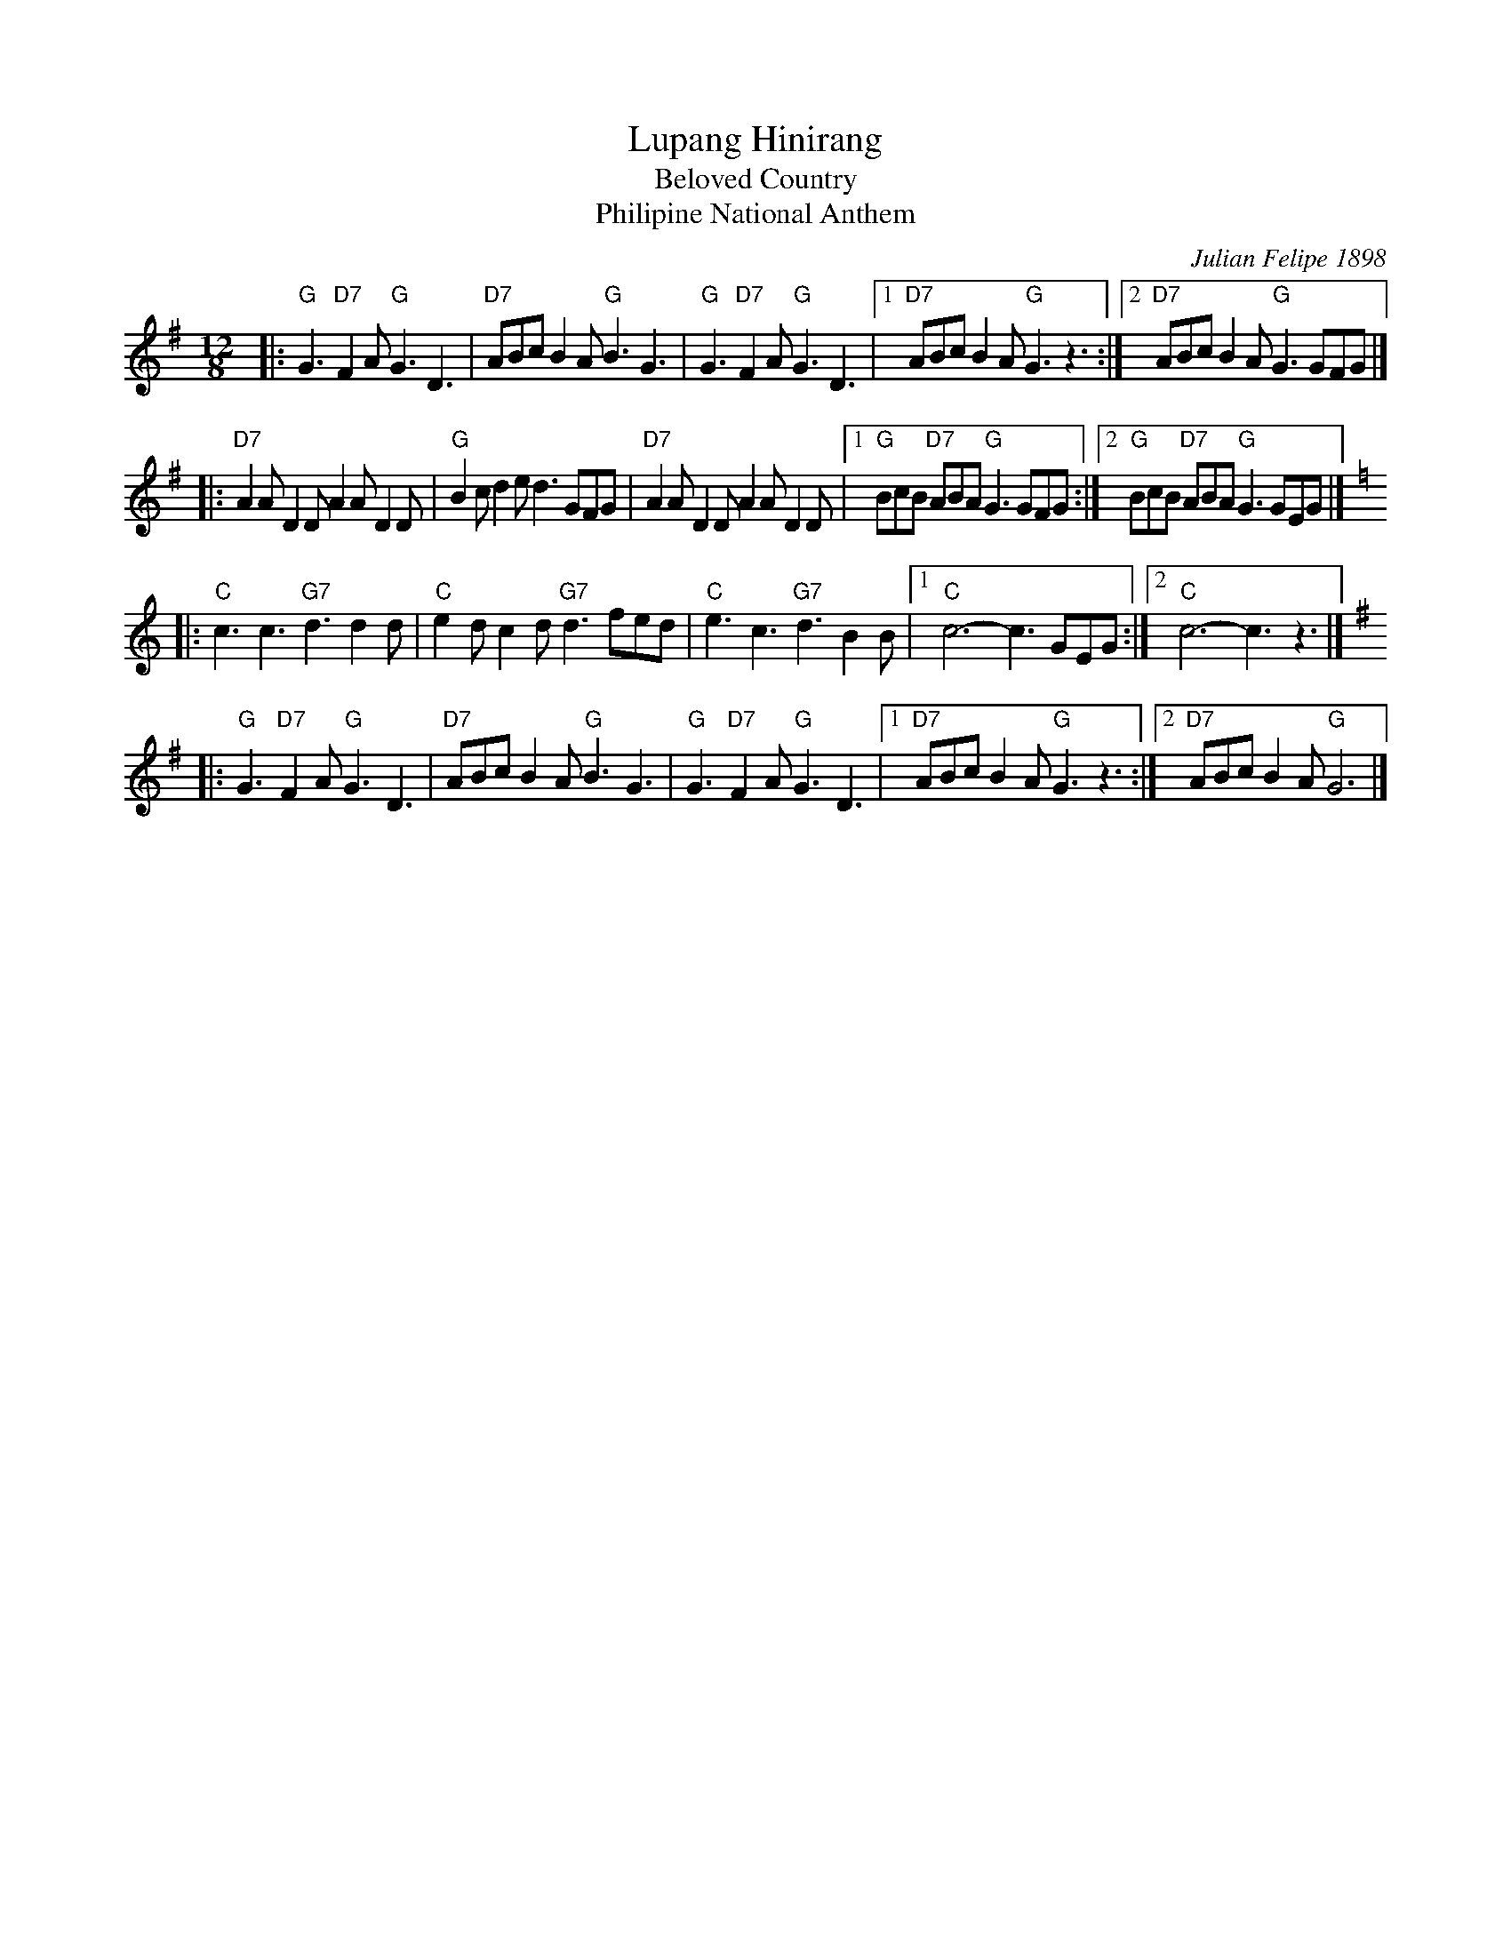 X: 1
T: Lupang Hinirang
T: Beloved Country
T: Philipine National Anthem
C: Julian Felipe 1898
N: Words by Surian ng Wikang Pambansa (Institute of National Language) 1956
R: jig
Z: 2005 John Chambers <jc@trillian.mit.edu>
M: 12/8
L: 1/8
K: G
|:"G"G3 "D7"F2A "G"G3 D3 | "D7"ABc B2A "G"B3 G3 \
| "G"G3 "D7"F2A "G"G3 D3 |1"D7"ABc B2A "G"G3 z3 :|2 "D7"ABc B2A "G"G3 GFG |]
|:"D7"A2A D2D A2A D2D | "G"B2c d2e d3 GFG \
| "D7"A2A D2D A2A D2D |1"G"BcB "D7"ABA "G"G3 GFG :|2 "G"BcB "D7"ABA "G"G3 GEG |]
K: C
|:"C"c3 c3 "G7"d3 d2d | "C"e2d c2d "G7"d3 fed \
| "C"e3 c3 "G7"d3 B2B |1"C"c6- c3 GEG :|2 "C"c6- c3 z3 |]
K: G
|:"G"G3 "D7"F2A "G"G3 D3 | "D7"ABc B2A "G"B3 G3 \
| "G"G3 "D7"F2A "G"G3 D3 |1"D7"ABc B2A "G"G3 z3 :|2 "D7"ABc B2A "G"G6 |]
